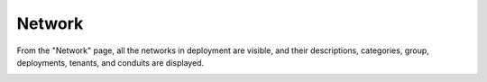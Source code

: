.. _ux_network:

Network
=======

From the "Network" page, all the networks in deployment are visible, and their descriptions, categories, group, deployments, tenants, and conduits are displayed.


.. image:: /images/screens/webux/network.png
